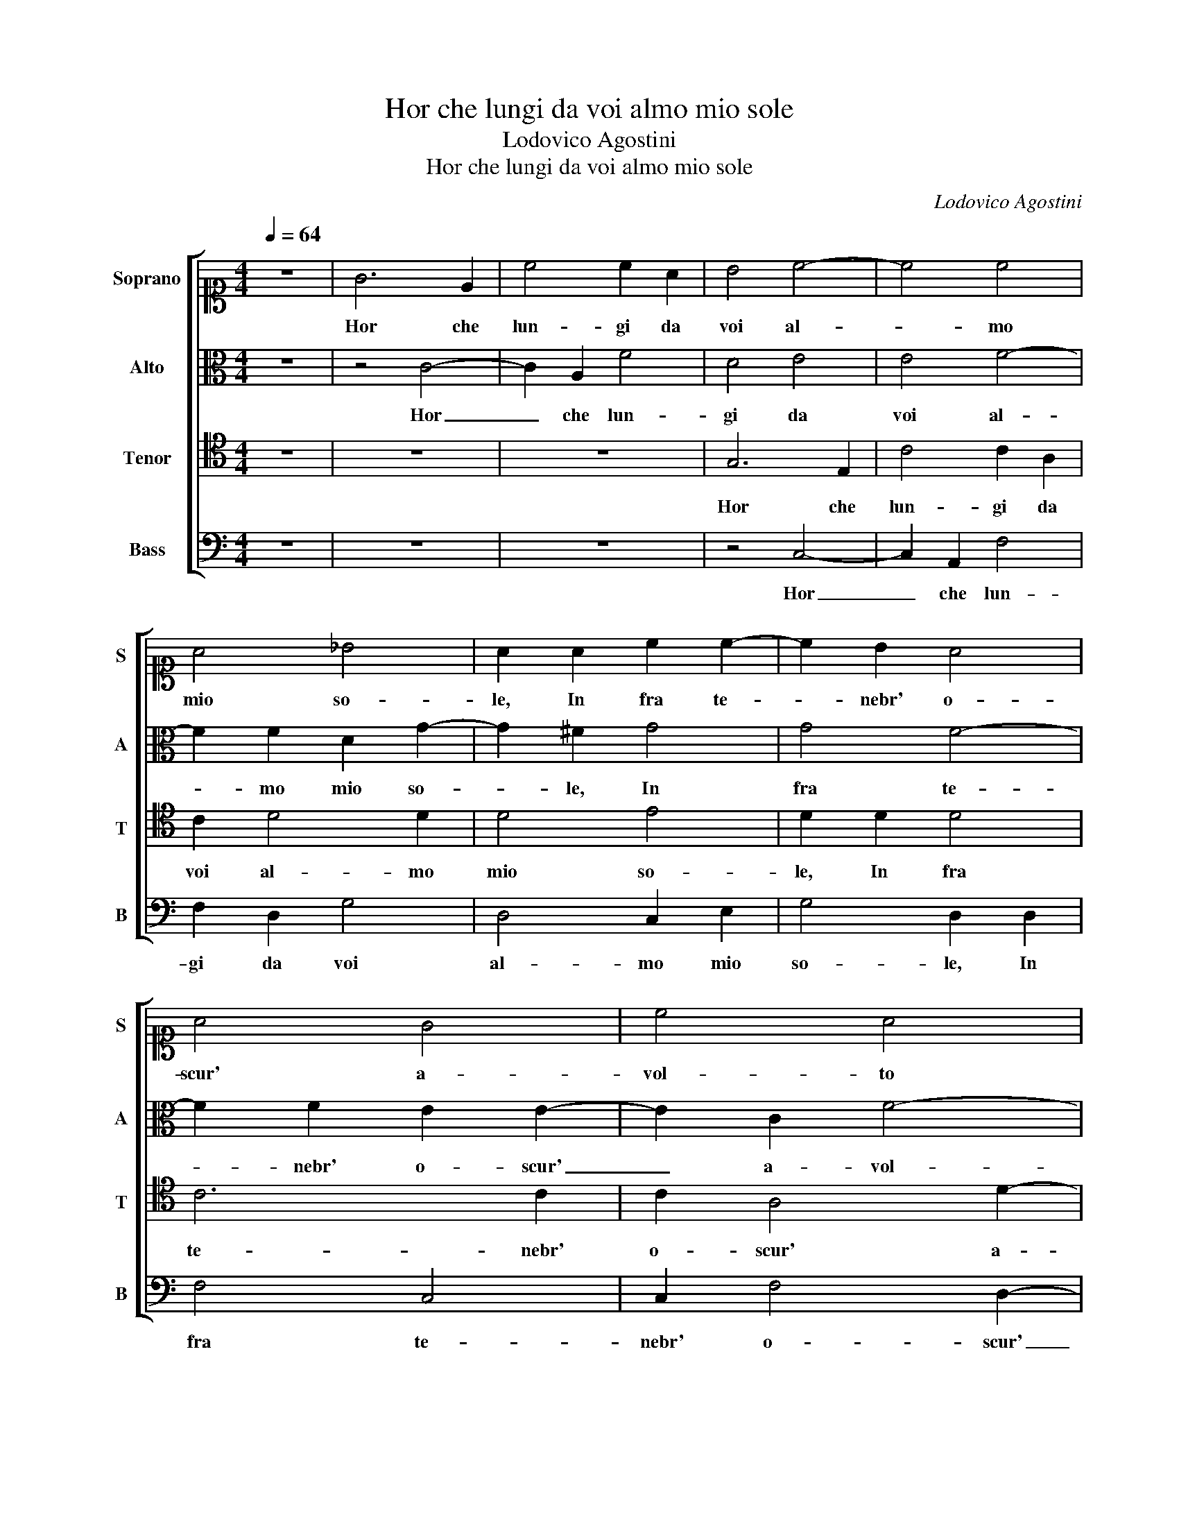 X:1
T:Hor che lungi da voi almo mio sole
T:Lodovico Agostini
T:Hor che lungi da voi almo mio sole
C:Lodovico Agostini
%%score [ 1 2 3 4 ]
L:1/8
Q:1/4=64
M:4/4
K:C
V:1 alto1 nm="Soprano" snm="S"
V:2 alto nm="Alto" snm="A"
V:3 tenor nm="Tenor" snm="T"
V:4 bass nm="Bass" snm="B"
V:1
 z8 | G6 E2 | c4 c2 A2 | B4 c4- | c4 c4 | A4 _B4 | A2 A2 c2 c2- | c2 B2 A4 | A4 G4 | c4 A4 | %10
w: |Hor che|lun- gi da|voi al-|* mo|mio so-|le, In fra te-|* nebr' o-|scur' a-|vol- to|
 d4 B4 | z4 A4- | A4 ^G4 | z8 | E8 | E4 z2 E2 | E4 ^F4 | z2 G2 G4 | A2 A2 F4 | E2 G2 G2 G2- | %20
w: vi- vo,|Pian-|* go,||Pian-|go so-|spi- ro,|so- spi-|ro, so- spi-|ro e in mil- le car-|
 G2 ^F2 G4 | G4 c4 | B2 G2 A2 A2 | B2 c2 c4 | e4 d2 B2 | c4 A4 | ^G4 A4 | A2 F2 F4- | F4 E4 | %29
w: * te scri-|vo, L'al-|ta ca- gion, L'al-|ta ca- gion,|L'al- ta ca-|gion per|cui l'al-|ma si do-|* le,|
 z2 D2 D2 E2 | F4 E4 | z2 A2 G2 E2 | A2 A4 A2 | A2 c4 _B2 | A4 ^F4 | z2 G3 G G2 | A2 B2 c4 | %37
w: Ar- do tra il|giac- cio,|Ar- do tra il|giac- cio an- zi|son den- tro|fuo- co,|Can- di- da|ne- ve fuor|
 _B4 G2 A2 | _B4 A4 | A8 | G6 G2 | F6 D2 | C2 F2 E2 G2- | G2 A3 G/F/ G2 | A4 B4 | c4 z2 B2 | %46
w: guer- ra mi|fan- no,|In-|sie- me|con- giu-|ra- ti a mio sol|_ dan- * * *|no, Il|ciel, le|
 c3 B A4 | A4 G3 F | E4 !fermata!E4 | G2 G4 c2 | cBAG A2 G2 | FGAB c2 A2 | d4 G2 A2 | B4 A2 B2 | %54
w: stel- le, A- mor,|For- tu- na e|Mor- te,|E son gia|fat- * * * * to|ro- * * * * co|Gri- dan- do|pa- ce, Gri-|
 c2 c2 B4 | A2 c4 G2 | z8 | ^F6 G2 | A8- | A4 ^G4 | A4 B2 c2 | d2 d4 c2 | c2 c3 B/A/ B2 | c4 A4- | %64
w: dan- do pa-|ce, pa- ce,||Ai, _|_|* che|pur il mio|mal trop- po|vi pia- * * *|ce, Ai,|
 A4 B4 | z2 c2 _B2 A2- | A2 F2 G2 G2- | GG G2 AGAB | c2 G2 c4- | c4 B2 A2 | B8 |] %71
w: _ Ai,|che pur il|_ mio mal trop-|* po vi pia- * * *|||ce.|
V:2
 z8 | z4 C4- | C2 A,2 F4 | D4 E4 | E4 F4- | F2 F2 D2 G2- | G2 ^F2 G4 | G4 F4- | F2 F2 E2 E2- | %9
w: |Hor|_ che lun-|gi da|voi al-|* mo mio so-|* le, In|fra te-|* nebr' o- scur'|
 E2 C2 F4- | F2 D2 E4- | E2 DC D4 | E8 | z4 D4- | D4 C4 | B,8 | ^C4 z2 D2 | D4 E2 E2 | %18
w: _ a- vol-|* to vi-||vo,|Pian-|* go,|Pian-|go so-|spi- ro, so-|
 A,3 B, C2 D2 | B,3 B, E2 D2 | D4 D4 | E4 E2 G2 | G2 D2 E3 F | G4 A4 | G2 E2 G2 G2 | F2 E2 F4 | %26
w: spi- * * ro e in|mil- le, mil- le|car- te|scri- vo, L'al-|ta ca- gion, _|_ L'al-|ta ca- gion, L'al-|ta ca- gion|
 E4 D2 C2- | C2 C2 B,4 | C8- | C4 B,4 | z2 D2 C2 A,2 | D4 G,2 G2- | GG F2 E2 E2 | ^F2 G2 G3 =F | %34
w: per cui l'al-|* ma si|do-|* le,|Ar- do tra il|giac- cio, Ar-|* do tra il giac- cio an-|zi son den- tro|
 E4 A,4 | z2 E3 E E2 | ^F2 G2 A2 =F2- | F2 D3 E F2- | FE/D/ E2 F4 | F8 | E6 E2 | D4 D2 F2- | %42
w: fuo- co,|Can- di- da|ne- ve fuor guer-|* ra mi fan-|* * * * no,|In-|sie- me|con- giu- ra-|
 F2 C4 E2- | E2 D4 G2- | GF/E/ F2 G2 G2 | A4 z2 G2 | G2 G2 F2 F2- | F2 E4 D2 | B,4 ^C4 | D4 E4 | %50
w: * ti a mio|_ sol dan-|* * * * no, Il|ciel, le|stel- le, A- mor, For-|* tu- na e|Mor- te,|E son|
 E2 F4 E2 | D4 E2 F2- | F2 D3 E F2 | G2 G4 ^F2 | G4 G2 G2 | F2 F2 F2 E2 | D4 D4 | z4 D4- | D4 E4 | %59
w: gia fat- to|ro- co Gri-|* dan- * *|do pa- ce,|pa- ce, Gri-|dan- do pa- ce,|pa- ce,|Ai,|_ Ai,|
 z4 E4- | E2 ^F2 G2 A2- | A2 G2 A2 A2- | AA G2 G4 | G4 F4- | F4 z4 | G4 F4 | E2 D2 E4 | D3 E F4 | %68
w: Ai,|_ che pur il|_ mio mal trop-|* po vi pia-|ce, Ai,|_|che pur|il mio mal|trop- * *|
 G2 C2 G4 | G8- | G8 |] %71
w: po vi pia-|ce.|_|
V:3
 z8 | z8 | z8 | G,6 E,2 | C4 C2 A,2 | C2 D4 D2 | D4 E4 | D2 D2 D4 | C6 C2 | C2 A,4 D2- | %10
w: |||Hor che|lun- gi da|voi al- mo|mio so-|le, In fra|te- nebr'|o- scur' a-|
 D2 B,4 G,2 | A,8 | E,8 | F,8 | E,4 A,4- | A,4 ^G,4 | z2 A,2 A,4 | B,4 z2 C2 | C4 A,4 | %19
w: * vol- to|vi-|vo,|Pian-|go, Pian-|* go|so- spi-|ro, so-|spi- ro e in|
 G,3 G, C2 B,2 | A,4 B,4 | C4 G,2 E2 | D2 B,2 C2 C2 | D2 E2 C2 F2 | E2 C2 D4 | z4 D4 | B,4 A,4- | %27
w: mil- le, mil- le|car- te|scri- vo, L'al-|ta ca- gion, L'al-|ta ca- gion, L'al-|ta ca- gion|per|cui l'al-|
 A,2 A,2 F,4 | G,8 | G,6 G,2 | A,2 B,2 C4 | B,2 A,2 B,2 C2 | D4 ^C3 C | D2 E4 D2 | D2 C2 D4 | %35
w: * ma si|do-|le, Ar-|do tra il giac-|cio, Ar- do tra il|giac- cio an- zi|son den- tro|fuo- * co,|
 z2 C3 C C2 | A,2 G,2 F,4 | _B,4 B,2 A,2 | G,4 F,4 | C8 | C6 C2 | A,2 F,4 _B,2- | B,2 A,2 G,2 C2- | %43
w: Can- di- da|ne- ve fuor|guer- ra mi|fan- no,|In-|sie- me|con- giu- ra-|* ti a mio sol|
 CB, A,2 _B,4 | A,2 D2 D4 | z2 F2 D4 | E4 D4 | A,2 C3 B, A,2- | A,^G,/^F,/ G,2 A,4 | B,4 C2 G,2 | %50
w: _ _ _ dan-|no, Il ciel,|le stel-|le, A- mor,|For- tu- na e Mor-|* * * * te,|E son gia|
 C2 C2 C3 B, | A,G, A,6 | F,2 G,2 D2 ^C2 | D4 D2 D2 | E4 D2 ED | CB, A,2 G,2 C2- | C2 _B,A, B,4 | %57
w: fat- to ro- *||co Gri- dan- do|pa- ce, Gri-|dan- do pa- *|* * * ce, pa-||
 A,8 | z4 A,4 | B,6 B,2 | A,4 G,2 F,2 | _B,4 A,4 | F,2 C2 G,4 | C4 C4 | z4 D4 | E4 D4 | C2 A,2 C4 | %67
w: ce,|Ai,|Ai, che|pur il mio|mal trop-|po vi pia-|ce, Ai,|Ai,|che pur|il mio mal|
 B,4 C2 D2 | E8 | D8- | D8 |] %71
w: trop- po vi|pia-|ce.|_|
V:4
 z8 | z8 | z8 | z4 C,4- | C,2 A,,2 F,4 | F,2 D,2 G,4 | D,4 C,2 E,2 | G,4 D,2 D,2 | F,4 C,4 | %9
w: |||Hor|_ che lun-|gi da voi|al- mo mio|so- le, In|fra te-|
 C,2 F,4 D,2- | D,2 G,2 G,2 E,2 | F,4 F,4 | z8 | D,8 | A,,8 | E,8 | A,,4 z2 D,2 | G,4 C,4 | %18
w: nebr' o- scur'|_ a- vol- to|vi- vo,||Pian-|go,|Pian-|go so-|spi- ro,|
 F,2 F,4 D,2 | E,3 E, C,2 G,,2 | D,4 G,,4 | C,8 | G,,4 A,4 | G,2 E,2 F,4 | z2 C2 B,2 G,2 | %25
w: so- spi- ro e in|mil- le, mil- le|car- te|scri-|vo, L'al-|ta ca- gion,|L'al- ta ca-|
 A,4 D,4 | E,4 F,4- | F,2 F,2 D,4 | C,8 | G,,8 | z4 A,4 | G,2 F,2 E,4 | D,4 A,,4 | D,2 C,4 G,,2 | %34
w: gion per|cui l'al-|* ma si|do-|le,|Ar-|do tra il giac-|cio an- zi|son den- tro|
 A,,4 D,4 | z8 | z8 | z8 | z8 | F,8 | C,6 C,2 | D,4 _B,,4 | F,4 C,4 | E,2 ^F,2 G,4 | D,2 D,2 G,4 | %45
w: fuo- co,|||||In-|sie- me|con- giu-|ra- ti a|mio sol dan-|no, Il ciel,|
 z2 F,2 G,4 | C,4 D,4- | D,2 A,,2 C,2 D,2 | E,4 A,,4 | G,,4 C,4 | A,,2 F,4 C,2 | D,4 A,,2 D,2- | %52
w: le stel-|le, A- mor,|_ For- tu- na e|Mor- te,|E son|gia fat- to|ro- co Gri-|
 D,2 B,4 A,2 | G,4 D,2 D,2 | C,D,E,F, G,2 E,2 | F,4 C,4 | G,8 | D,8 | z8 | E,8 | z8 | z8 | z8 | %63
w: * dan- do|pa- ce, Gri-|dan- * * * * do|pa- ce,|pa-|ce,||Ai,||||
 z4 F,4- | F,4 G,4 | C,4 D,4 | A,,2 D,2 C,4 | G,4 F,2 D,2 | C,8 | G,,8- | G,,8 |] %71
w: Ai,|_ Ai,|che pur|il mio mal|trop- po vi|pia-|ce.|_|

